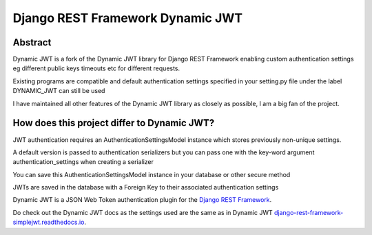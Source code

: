 Django REST Framework Dynamic JWT
==========

Abstract
--------

Dynamic JWT is a fork of the Dynamic JWT library for Django REST Framework enabling custom authentication settings eg different public keys timeouts etc for different requests.

Existing programs are compatible and default authentication settings specified in your setting.py file under the label DYNAMIC_JWT can still be used

I have maintained all other features of the Dynamic JWT library as closely as possible, I am a big fan of the project.

How does this project differ to Dynamic JWT?
------------------------------------------

JWT authentication requires an AuthenticationSettingsModel instance which stores previously non-unique settings.

A default version is passed to authentication serializers but you can pass one with the key-word argument authentication_settings when creating a serializer

You can save this AuthenticationSettingsModel instance in your database or other secure method

JWTs are saved in the database with a Foreign Key to their associated authentication settings

Dynamic JWT is a JSON Web Token authentication plugin for the `Django REST
Framework <http://www.django-rest-framework.org/>`__.

Do check out the Dynamic JWT docs as the settings used are the same as in Dynamic JWT `django-rest-framework-simplejwt.readthedocs.io
<https://django-rest-framework-simplejwt.readthedocs.io/en/latest/>`__.

